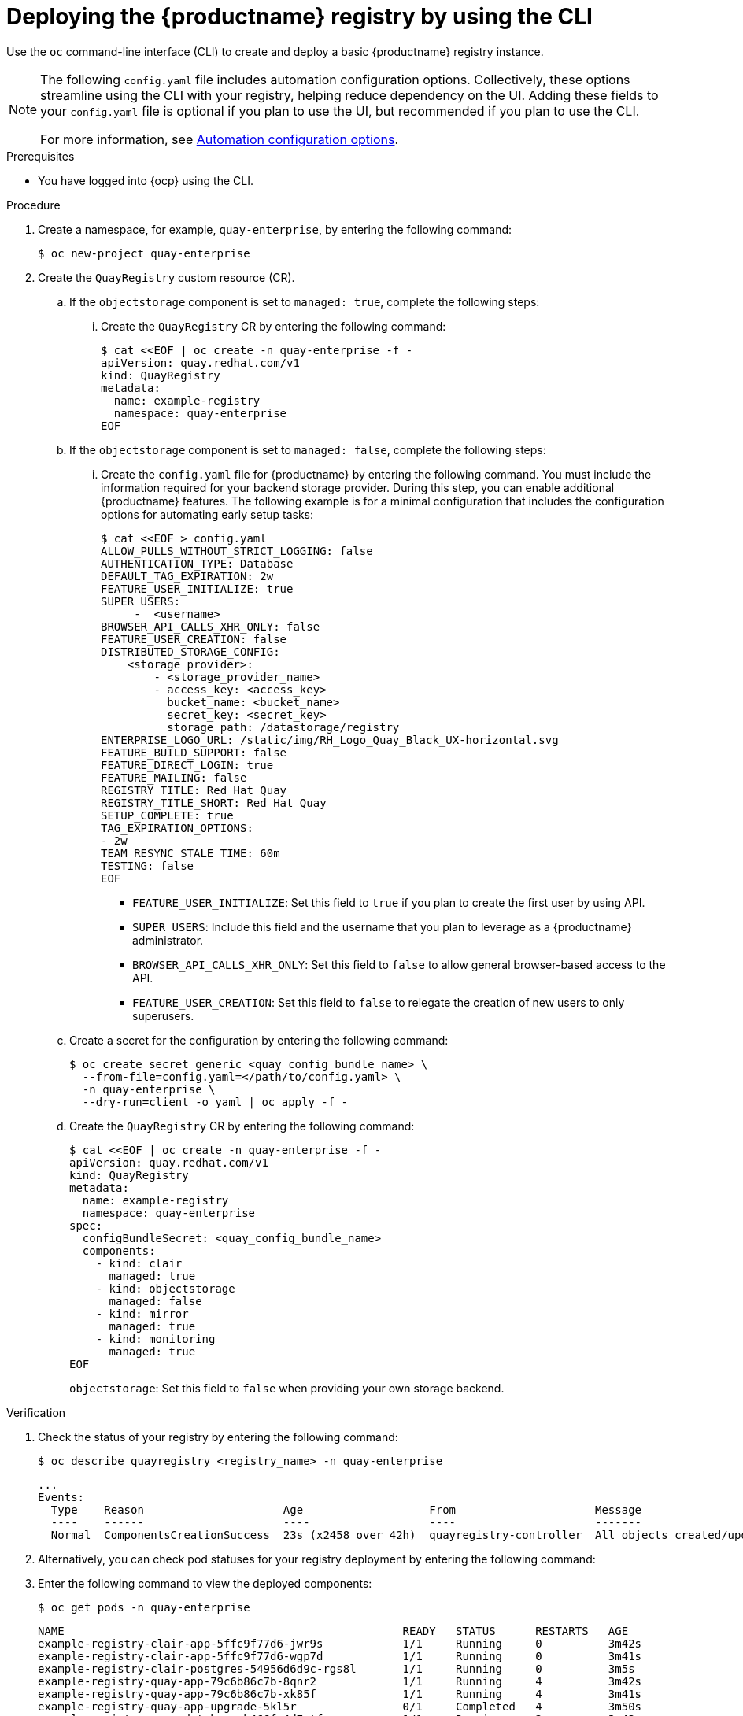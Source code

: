 :_mod-docs-content-type: PROCEDURE
[id="registry-deploy-cli"]
= Deploying the {productname} registry by using the CLI

[role="_abstract"]
Use the `oc` command-line interface (CLI) to create and deploy a basic {productname} registry instance.

[NOTE]
====
The following `config.yaml` file includes automation configuration options. Collectively, these options streamline using the CLI with your registry, helping reduce dependency on the UI. Adding these fields to your `config.yaml` file is optional if you plan to use the UI, but recommended if you plan to use the CLI. 

For more information, see link:https://docs.redhat.com/en/documentation/red_hat_quay/3.15/html-single/configure_red_hat_quay/index#config-preconfigure-automation-intro[Automation configuration options].
====

.Prerequisites

* You have logged into {ocp} using the CLI.

.Procedure

. Create a namespace, for example, `quay-enterprise`, by entering the following command:
+
[source,terminal]
----
$ oc new-project quay-enterprise
----

. Create the `QuayRegistry` custom resource (CR).

.. If the `objectstorage` component is set to `managed: true`, complete the following steps:

... Create the `QuayRegistry` CR by entering the following command:
+
[source,terminal]
----
$ cat <<EOF | oc create -n quay-enterprise -f -
apiVersion: quay.redhat.com/v1
kind: QuayRegistry
metadata:
  name: example-registry
  namespace: quay-enterprise
EOF
----

.. If the `objectstorage` component is set to `managed: false`, complete the following steps:

... Create the `config.yaml` file for {productname} by entering the following command. You must include the information required for your backend storage provider. During this step, you can enable additional {productname} features. The following example is for a minimal configuration that includes the configuration options for automating early setup tasks:
+
[source,yaml]
----
$ cat <<EOF > config.yaml
ALLOW_PULLS_WITHOUT_STRICT_LOGGING: false
AUTHENTICATION_TYPE: Database
DEFAULT_TAG_EXPIRATION: 2w
FEATURE_USER_INITIALIZE: true
SUPER_USERS:
     -  <username>
BROWSER_API_CALLS_XHR_ONLY: false
FEATURE_USER_CREATION: false
DISTRIBUTED_STORAGE_CONFIG:
    <storage_provider>:
        - <storage_provider_name>
        - access_key: <access_key>
          bucket_name: <bucket_name>
          secret_key: <secret_key>
          storage_path: /datastorage/registry
ENTERPRISE_LOGO_URL: /static/img/RH_Logo_Quay_Black_UX-horizontal.svg
FEATURE_BUILD_SUPPORT: false
FEATURE_DIRECT_LOGIN: true
FEATURE_MAILING: false
REGISTRY_TITLE: Red Hat Quay
REGISTRY_TITLE_SHORT: Red Hat Quay
SETUP_COMPLETE: true
TAG_EXPIRATION_OPTIONS:
- 2w
TEAM_RESYNC_STALE_TIME: 60m
TESTING: false
EOF
----
* `FEATURE_USER_INITIALIZE`: Set this field to `true` if you plan to create the first user by using API.
* `SUPER_USERS`: Include this field and the username that you plan to leverage as a {productname} administrator.
* `BROWSER_API_CALLS_XHR_ONLY`: Set this field to `false` to allow general browser-based access to the API.
* `FEATURE_USER_CREATION`: Set this field to `false` to relegate the creation of new users to only superusers.

.. Create a secret for the configuration by entering the following command:
+
[source,terminal]
----
$ oc create secret generic <quay_config_bundle_name> \
  --from-file=config.yaml=</path/to/config.yaml> \
  -n quay-enterprise \
  --dry-run=client -o yaml | oc apply -f -
----

.. Create the `QuayRegistry` CR by entering the following command:
+
[source,terminal]
----
$ cat <<EOF | oc create -n quay-enterprise -f -
apiVersion: quay.redhat.com/v1
kind: QuayRegistry
metadata:
  name: example-registry
  namespace: quay-enterprise
spec:
  configBundleSecret: <quay_config_bundle_name>
  components:
    - kind: clair
      managed: true
    - kind: objectstorage
      managed: false
    - kind: mirror
      managed: true
    - kind: monitoring
      managed: true
EOF
----
`objectstorage`: Set this field to `false` when providing your own storage backend.

.Verification

. Check the status of your registry by entering the following command:
+
[source,terminal]
----
$ oc describe quayregistry <registry_name> -n quay-enterprise
----
+
[source,terminal]
----
...
Events:
  Type    Reason                     Age                   From                     Message
  ----    ------                     ----                  ----                     -------
  Normal  ComponentsCreationSuccess  23s (x2458 over 42h)  quayregistry-controller  All objects created/updated successfully
----

. Alternatively, you can check pod statuses for your registry deployment by entering the following command:
. Enter the following command to view the deployed components:
+
[source,terminal]
----
$ oc get pods -n quay-enterprise
----
+
[source,terminal]
----
NAME                                                   READY   STATUS      RESTARTS   AGE
example-registry-clair-app-5ffc9f77d6-jwr9s            1/1     Running     0          3m42s
example-registry-clair-app-5ffc9f77d6-wgp7d            1/1     Running     0          3m41s
example-registry-clair-postgres-54956d6d9c-rgs8l       1/1     Running     0          3m5s
example-registry-quay-app-79c6b86c7b-8qnr2             1/1     Running     4          3m42s
example-registry-quay-app-79c6b86c7b-xk85f             1/1     Running     4          3m41s
example-registry-quay-app-upgrade-5kl5r                0/1     Completed   4          3m50s
example-registry-quay-database-b466fc4d7-tfrnx         1/1     Running     2          3m42s
example-registry-quay-mirror-6d9bd78756-6lj6p          1/1     Running     0          2m58s
example-registry-quay-mirror-6d9bd78756-bv6gq          1/1     Running     0          2m58s
example-registry-quay-postgres-init-dzbmx              0/1     Completed   0          3m43s
example-registry-quay-redis-8bd67b647-skgqx            1/1     Running     0          3m42s
----

.Additional resources

* link:https://access.redhat.com/documentation/en-us/red_hat_quay/3/html-single/deploying_the_red_hat_quay_operator_on_openshift_container_platform/index#operator-monitor-deploy-cli[Monitoring and debugging the deployment process]

////
.. Optional. If you have a proxy configured, you can add the information using overrides for {productname}, Clair, and mirroring:
+
.Example quayregistry.yaml with proxy configured
+
[source,yaml]
----
  kind: QuayRegistry
  metadata:
    name: quay37
  spec:
    configBundleSecret: config-bundle-secret
    components:
      - kind: objectstorage
        managed: false
      - kind: route
        managed: true
      - kind: mirror
        managed: true
        overrides:
          env:
            - name: DEBUGLOG
              value: "true"
            - name: HTTP_PROXY
              value: quayproxy.qe.devcluster.openshift.com:3128
            - name: HTTPS_PROXY
              value: quayproxy.qe.devcluster.openshift.com:3128
            - name: NO_PROXY
              value: svc.cluster.local,localhost,quay370.apps.quayperf370.perfscale.devcluster.openshift.com
      - kind: tls
        managed: false
      - kind: clair
        managed: true
        overrides:
          env:
            - name: HTTP_PROXY
              value: quayproxy.qe.devcluster.openshift.com:3128
            - name: HTTPS_PROXY
              value: quayproxy.qe.devcluster.openshift.com:3128
            - name: NO_PROXY
              value: svc.cluster.local,localhost,quay370.apps.quayperf370.perfscale.devcluster.openshift.com
      - kind: quay
        managed: true
        overrides:
          env:
            - name: DEBUGLOG
              value: "true"
            - name: NO_PROXY
              value: svc.cluster.local,localhost,quay370.apps.quayperf370.perfscale.devcluster.openshift.com
            - name: HTTP_PROXY
              value: quayproxy.qe.devcluster.openshift.com:3128
            - name: HTTPS_PROXY
              value: quayproxy.qe.devcluster.openshift.com:3128
----
////